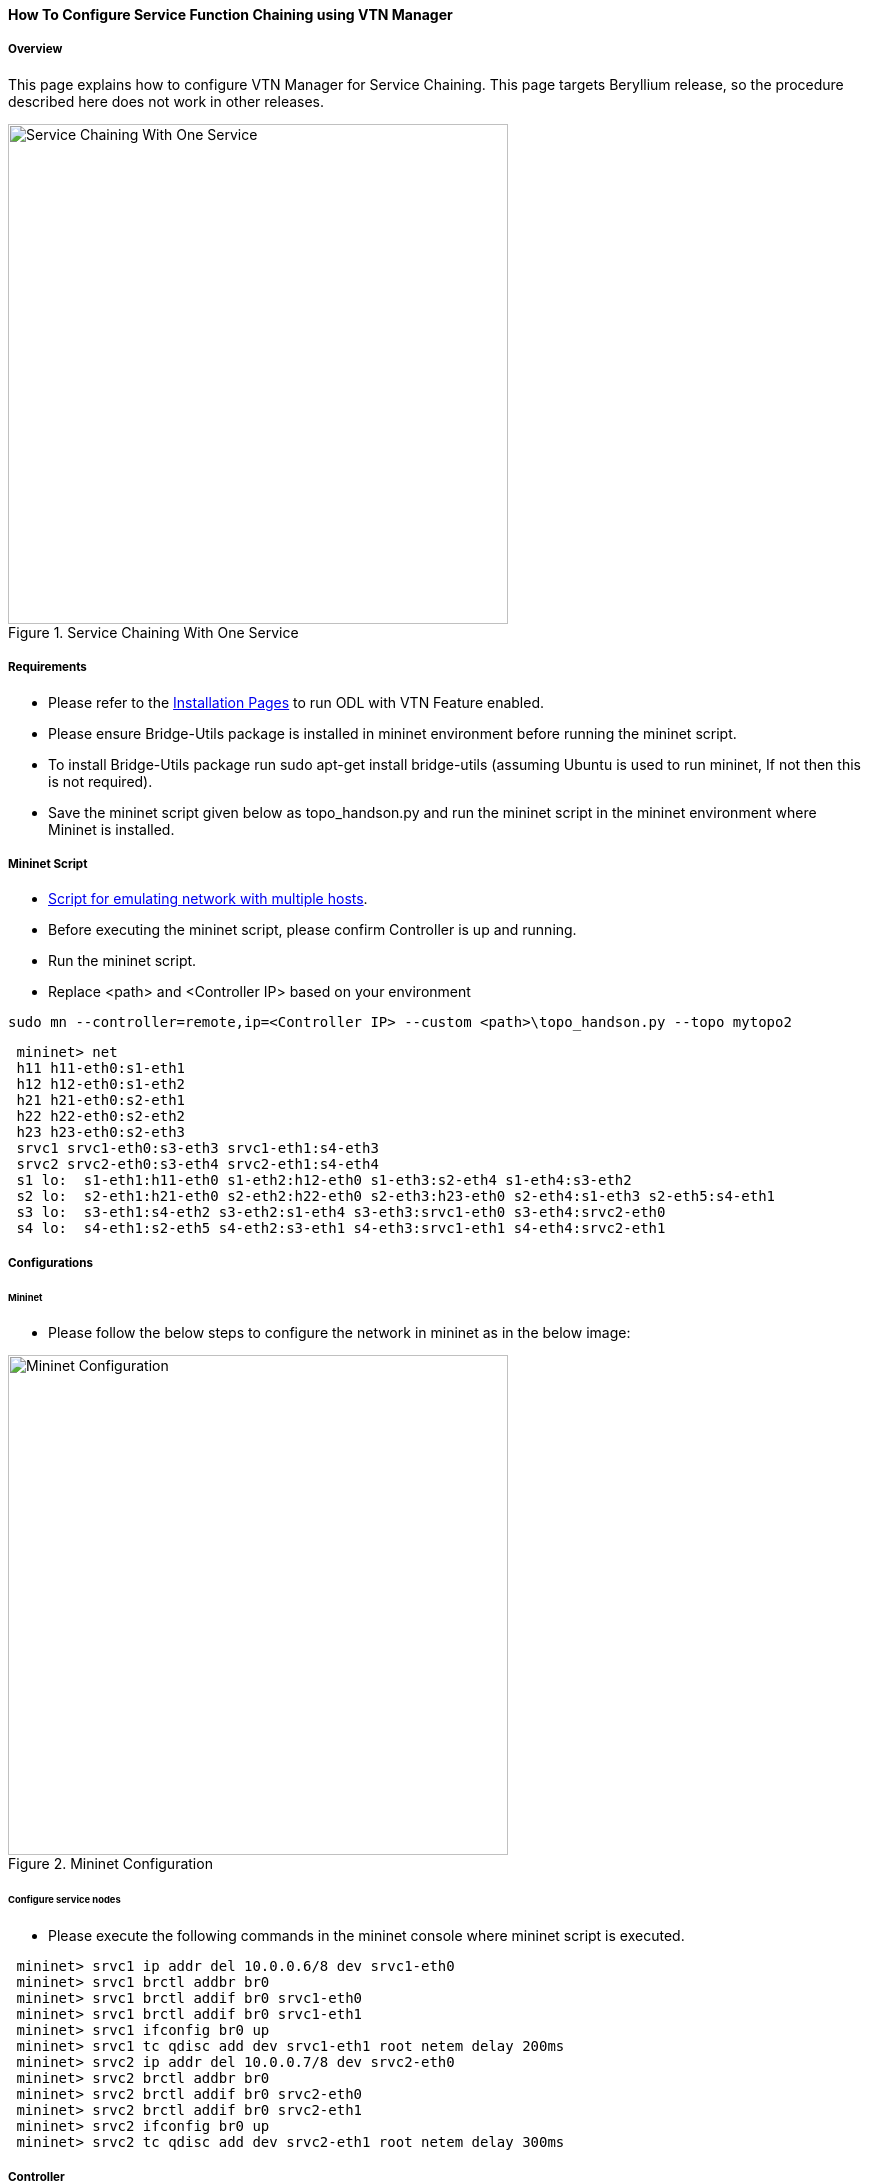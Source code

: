 ==== How To Configure Service Function Chaining using VTN Manager

===== Overview

This page explains how to configure VTN Manager for Service Chaining. This page targets Beryllium release, so the procedure described here does not work in other releases.

.Service Chaining With One Service
image::vtn/Service_Chaining_With_One_Service.png["Service Chaining With One Service",width=500]

===== Requirements

* Please refer to the https://wiki.opendaylight.org/view/VTN:Beryllium:Installation_Guide[Installation Pages] to run ODL with VTN Feature enabled.
* Please ensure Bridge-Utils package is installed in mininet environment before running the mininet script.
* To install Bridge-Utils package run sudo apt-get install bridge-utils (assuming Ubuntu is used to run mininet, If not then this is not required).
* Save the mininet script given below as topo_handson.py and run the mininet script in the mininet environment where Mininet is installed.

===== Mininet Script

* https://wiki.opendaylight.org/view/OpenDaylight_Virtual_Tenant_Network_(VTN):Scripts:Mininet[Script for emulating network with multiple hosts].
* Before executing the mininet script, please confirm Controller is up and running.
* Run the mininet script.
* Replace <path> and <Controller IP> based on your environment

----
sudo mn --controller=remote,ip=<Controller IP> --custom <path>\topo_handson.py --topo mytopo2
----

----
 mininet> net
 h11 h11-eth0:s1-eth1
 h12 h12-eth0:s1-eth2
 h21 h21-eth0:s2-eth1
 h22 h22-eth0:s2-eth2
 h23 h23-eth0:s2-eth3
 srvc1 srvc1-eth0:s3-eth3 srvc1-eth1:s4-eth3
 srvc2 srvc2-eth0:s3-eth4 srvc2-eth1:s4-eth4
 s1 lo:  s1-eth1:h11-eth0 s1-eth2:h12-eth0 s1-eth3:s2-eth4 s1-eth4:s3-eth2
 s2 lo:  s2-eth1:h21-eth0 s2-eth2:h22-eth0 s2-eth3:h23-eth0 s2-eth4:s1-eth3 s2-eth5:s4-eth1
 s3 lo:  s3-eth1:s4-eth2 s3-eth2:s1-eth4 s3-eth3:srvc1-eth0 s3-eth4:srvc2-eth0
 s4 lo:  s4-eth1:s2-eth5 s4-eth2:s3-eth1 s4-eth3:srvc1-eth1 s4-eth4:srvc2-eth1
----

===== Configurations

====== Mininet

* Please follow the below steps to configure the network in mininet as in the below image:

.Mininet Configuration
image::vtn/Mininet_Configuration.png["Mininet Configuration",width=500]

====== Configure service nodes

* Please execute the following commands in the mininet console where mininet script is executed.

----
 mininet> srvc1 ip addr del 10.0.0.6/8 dev srvc1-eth0
 mininet> srvc1 brctl addbr br0
 mininet> srvc1 brctl addif br0 srvc1-eth0
 mininet> srvc1 brctl addif br0 srvc1-eth1
 mininet> srvc1 ifconfig br0 up
 mininet> srvc1 tc qdisc add dev srvc1-eth1 root netem delay 200ms
 mininet> srvc2 ip addr del 10.0.0.7/8 dev srvc2-eth0
 mininet> srvc2 brctl addbr br0
 mininet> srvc2 brctl addif br0 srvc2-eth0
 mininet> srvc2 brctl addif br0 srvc2-eth1
 mininet> srvc2 ifconfig br0 up
 mininet> srvc2 tc qdisc add dev srvc2-eth1 root netem delay 300ms
----

===== Controller

====== Multi-Tenancy

* Please execute the below commands to configure the network topology in the controller as in the below image:

.Tenant2
image::vtn/Tenant2.png["Tenant2",width=500]

====== Please execute the below commands in controller

NOTE:
The below commands are for the difference in behavior of Manager in Beryllium topology. The Link below has the details for this bug: https://bugs.opendaylight.org/show_bug.cgi?id=3818.

----
curl --user admin:admin -H 'content-type: application/json' -H 'ipaddr:127.0.0.1' -X PUT http://localhost:8181/restconf/config/vtn-static-topology:vtn-static-topology/static-edge-ports -d '{"static-edge-ports": {"static-edge-port": [ {"port": "openflow:3:3"}, {"port": "openflow:3:4"}, {"port": "openflow:4:3"}, {"port": "openflow:4:4"}]}}'
----

* Create a virtual tenant named vtn1 by executing
  https://jenkins.opendaylight.org/releng/view/vtn/job/vtn-merge-beryllium/lastSuccessfulBuild/artifact/manager/model/target/site/models/vtn.html#update-vtn[the update-vtn RPC].

----
curl --user "admin":"admin" -H "Content-type: application/json" -X POST http://localhost:8181/restconf/operations/vtn:update-vtn -d '{"input":{"tenant-name":"vtn1","update-mode":"CREATE","operation":"SET","description":"creating vtn","idle-timeout":300,"hard-timeout":0}}'
----

* Create a virtual bridge named vbr1 in the tenant vtn1 by executing
  https://jenkins.opendaylight.org/releng/view/vtn/job/vtn-merge-beryllium/lastSuccessfulBuild/artifact/manager/model/target/site/models/vtn-vbridge.html#update-vbridge[the update-vbridge RPC].

----
curl --user "admin":"admin" -H "Content-type: application/json" -X POST http://localhost:8181/restconf/operations/vtn-vbridge:update-vbridge -d '{"input":{"update-mode":"CREATE","operation":"SET","description":"creating vbr","tenant-name":"vtn1","bridge-name":"vbr1"}}'
----

* Create interface if1 into the virtual bridge vbr1 by executing
  https://jenkins.opendaylight.org/releng/view/vtn/job/vtn-merge-beryllium/lastSuccessfulBuild/artifact/manager/model/target/site/models/vtn-vinterface.html#update-vinterface[the update-vinterface RPC].

----
curl --user "admin":"admin" -H "Content-type: application/json" -X POST http://localhost:8181/restconf/operations/vtn-vinterface:update-vinterface -d '{"input":{"update-mode":"CREATE","operation":"SET","description":"Creating vbrif1 interface","tenant-name":"vtn1","bridge-name":"vbr1","interface-name":"if1"}}'
----

* Configure port mapping on the interface by executing
  https://jenkins.opendaylight.org/releng/view/vtn/job/vtn-merge-beryllium/lastSuccessfulBuild/artifact/manager/model/target/site/models/vtn-port-map.html#set-port-map[the set-port-map RPC].

** The interface if1 of the virtual bridge will be mapped to the port "s1-eth2" of the switch "openflow:1" of the Mininet.

*** The h12 is connected to the port "s1-eth2".

----
curl --user "admin":"admin" -H "Content-type: application/json" -X POST http://localhost:8181/restconf/operations/vtn-port-map:set-port-map -d '{"input":{"vlan-id":0,"tenant-name":"vtn1","bridge-name":"vbr1","interface-name":"if1","node":"openflow:1","port-name":"s1-eth2"}}'
----

* Create interface if2 into the virtual bridge vbr1 by executing
  https://jenkins.opendaylight.org/releng/view/vtn/job/vtn-merge-beryllium/lastSuccessfulBuild/artifact/manager/model/target/site/models/vtn-vinterface.html#update-vinterface[the update-vinterface RPC].

----
curl --user "admin":"admin" -H "Content-type: application/json" -X POST http://localhost:8181/restconf/operations/vtn-vinterface:update-vinterface -d '{"input":{"update-mode":"CREATE","operation":"SET","description":"Creating vbrif2 interface","tenant-name":"vtn1","bridge-name":"vbr1","interface-name":"if2"}}'
----

* Configure port mapping on the interface by executing
  https://jenkins.opendaylight.org/releng/view/vtn/job/vtn-merge-beryllium/lastSuccessfulBuild/artifact/manager/model/target/site/models/vtn-port-map.html#set-port-map[the set-port-map RPC].

** The interface if2 of the virtual bridge will be mapped to the port "s2-eth2" of the switch "openflow:2" of the Mininet.

*** The h22 is connected to the port "s2-eth2".

----
curl --user "admin":"admin" -H "Content-type: application/json" -X POST http://localhost:8181/restconf/operations/vtn-port-map:set-port-map -d '{"input":{"vlan-id":0,"tenant-name":"vtn1","bridge-name":"vbr1","interface-name":"if2","node":"openflow:2","port-name":"s2-eth2"}}'
----

* Create interface if3 into the virtual bridge vbr1 by executing
  https://jenkins.opendaylight.org/releng/view/vtn/job/vtn-merge-beryllium/lastSuccessfulBuild/artifact/manager/model/target/site/models/vtn-vinterface.html#update-vinterface[the update-vinterface RPC].

----
curl --user "admin":"admin" -H "Content-type: application/json" -X POST http://localhost:8181/restconf/operations/vtn-vinterface:update-vinterface -d '{"input":{"update-mode":"CREATE","operation":"SET","description":"Creating vbrif3 interface","tenant-name":"vtn1","bridge-name":"vbr1","interface-name":"if3"}}'
----

* Configure port mapping on the interfaces by executing
  https://jenkins.opendaylight.org/releng/view/vtn/job/vtn-merge-beryllium/lastSuccessfulBuild/artifact/manager/model/target/site/models/vtn-port-map.html#set-port-map[the set-port-map RPC].

** The interface if3 of the virtual bridge will be mapped to the port "s2-eth3" of the switch "openflow:2" of the Mininet.

*** The h23 is connected to the port "s2-eth3".

----
curl --user "admin":"admin" -H "Content-type: application/json" -X POST http://localhost:8181/restconf/operations/vtn-port-map:set-port-map -d '{"input":{"vlan-id":0,"tenant-name":"vtn1","bridge-name":"vbr1","interface-name":"if3","node":"openflow:2","port-name":"s2-eth3"}}'
----

===== Traffic filtering

* Create flowcondition named cond_1 by executing
  https://jenkins.opendaylight.org/releng/view/vtn/job/vtn-merge-beryllium/lastSuccessfulBuild/artifact/manager/model/target/site/models/vtn-flow-condition.html#set-flow-condition[the set-flow-condition RPC].

** For option source and destination-network, get inet address of host h12(src) and h22(dst) from mininet.

----
curl --user "admin":"admin" -H "Content-type: application/json" -X POST http://localhost:8181/restconf/operations/vtn-flow-condition:set-flow-condition -d '{"input":{"operation":"SET","present":"false","name":"cond_1","vtn-flow-match":[{"index":1,"vtn-ether-match":{},"vtn-inet-match":{"source-network":"10.0.0.2/32","destination-network":"10.0.0.4/32"}}]}}'
----

* Flow filter demonstration with DROP action-type. Create Flowfilter in VBR Interface if1 by executing
  https://jenkins.opendaylight.org/releng/view/vtn/job/vtn-merge-beryllium/lastSuccessfulBuild/artifact/manager/model/target/site/models/vtn-flow-filter.html#set-flow-filter[the set-flow-filter RPC].

----
curl --user "admin":"admin" -H "Content-type: application/json" -X POST http://localhost:8181/restconf/operations/vtn-flow-filter:set-flow-filter -d '{"input":{"output":"false","tenant-name":"vtn1","bridge-name":"vbr1","interface-name":"if1","vtn-flow-filter":[{"condition":"cond_1","index":10,"vtn-drop-filter":{}}]}}'
----

===== Service Chaining

====== With One Service

* Please execute the below commands to configure the network topology which sends some specific traffic via a single service(External device) in the controller as in the below image:

.Service Chaining With One Service LLD
image::vtn/Service_Chaining_With_One_Service_LLD.png["Service Chaining With One Service LLD",width=500]

* Create a virtual terminal named vt_srvc1_1 in the tenant vtn1 by executing
  https://jenkins.opendaylight.org/releng/view/vtn/job/vtn-merge-beryllium/lastSuccessfulBuild/artifact/manager/model/target/site/models/vtn-vterminal.html#update-vterminal[the update-vterminal RPC].

----
curl --user "admin":"admin" -H "Content-type: application/json" -X POST http://localhost:8181/restconf/operations/vtn-vterminal:update-vterminal -d '{"input":{"update-mode":"CREATE","operation":"SET","tenant-name":"vtn1","terminal-name":"vt_srvc1_1","description":"Creating vterminal"}}'
----

* Create interface IF into the virtual terminal vt_srvc1_1 by executing
  https://jenkins.opendaylight.org/releng/view/vtn/job/vtn-merge-beryllium/lastSuccessfulBuild/artifact/manager/model/target/site/models/vtn-vinterface.html#update-vinterface[the update-vinterface RPC].

----
curl --user "admin":"admin" -H "Content-type: application/json" -X POST http://localhost:8181/restconf/operations/vtn-vinterface:update-vinterface -d '{"input":{"update-mode":"CREATE","operation":"SET","description":"Creating vterminal IF","enabled":"true","tenant-name":"vtn1","terminal-name":"vt_srvc1_1","interface-name":"IF"}}'
----

* Configure port mapping on the interfaces by executing
  https://jenkins.opendaylight.org/releng/view/vtn/job/vtn-merge-beryllium/lastSuccessfulBuild/artifact/manager/model/target/site/models/vtn-port-map.html#set-port-map[the set-port-map RPC].

** The interface IF of the virtual terminal will be mapped to the port "s3-eth3" of the switch "openflow:3" of the Mininet.

*** The h12 is connected to the port "s3-eth3".

----
curl --user "admin":"admin" -H "Content-type: application/json" -X POST http://localhost:8181/restconf/operations/vtn-port-map:set-port-map -d '{"input":{"tenant-name":"vtn1","terminal-name":"vt_srvc1_1","interface-name":"IF","node":"openflow:3","port-name":"s3-eth3"}}'
----

* Create a virtual terminal named vt_srvc1_2 in the tenant vtn1 by executing
  https://jenkins.opendaylight.org/releng/view/vtn/job/vtn-merge-beryllium/lastSuccessfulBuild/artifact/manager/model/target/site/models/vtn-vterminal.html#update-vterminal[the update-vterminal RPC].

----
curl --user "admin":"admin" -H "Content-type: application/json" -X POST http://localhost:8181/restconf/operations/vtn-vterminal:update-vterminal -d '{"input":{"update-mode":"CREATE","operation":"SET","tenant-name":"vtn1","terminal-name":"vt_srvc1_2","description":"Creating vterminal"}}'
----

* Create interface IF into the virtual terminal vt_srvc1_2 by executing
  https://jenkins.opendaylight.org/releng/view/vtn/job/vtn-merge-beryllium/lastSuccessfulBuild/artifact/manager/model/target/site/models/vtn-vinterface.html#update-vinterface[the update-vinterface RPC].

----
curl --user "admin":"admin" -H "Content-type: application/json" -X POST http://localhost:8181/restconf/operations/vtn-vinterface:update-vinterface -d '{"input":{"update-mode":"CREATE","operation":"SET","description":"Creating vterminal IF","enabled":"true","tenant-name":"vtn1","terminal-name":"vt_srvc1_2","interface-name":"IF"}}'
----

* Configure port mapping on the interfaces by executing
  https://jenkins.opendaylight.org/releng/view/vtn/job/vtn-merge-beryllium/lastSuccessfulBuild/artifact/manager/model/target/site/models/vtn-port-map.html#set-port-map[the set-port-map RPC].

** The interface IF of the virtual terminal will be mapped to the port "s4-eth3" of the switch "openflow:4" of the Mininet.

*** The h22 is connected to the port "s4-eth3".

----
curl --user "admin":"admin" -H "Content-type: application/json" -X POST http://localhost:8181/restconf/operations/vtn-port-map:set-port-map -d '{"input":{"tenant-name":"vtn1","terminal-name":"vt_srvc1_2","interface-name":"IF","node":"openflow:4","port-name":"s4-eth3"}}'
----

* Create flowcondition named cond_1 by executing
  https://jenkins.opendaylight.org/releng/view/vtn/job/vtn-merge-beryllium/lastSuccessfulBuild/artifact/manager/model/target/site/models/vtn-flow-condition.html#set-flow-condition[the set-flow-condition RPC].

** For option source and destination-network, get inet address of host h12(src) and h22(dst) from mininet.

----
curl --user "admin":"admin" -H "Content-type: application/json" -X POST http://localhost:8181/restconf/operations/vtn-flow-condition:set-flow-condition -d '{"input":{"operation":"SET","present":"false","name":"cond_1","vtn-flow-match":[{"index":1,"vtn-ether-match":{},"vtn-inet-match":{"source-network":"10.0.0.2/32","destination-network":"10.0.0.4/32"}}]}}'
----

* Create flowcondition named cond_any by executing
  https://jenkins.opendaylight.org/releng/view/vtn/job/vtn-merge-beryllium/lastSuccessfulBuild/artifact/manager/model/target/site/models/vtn-flow-condition.html#set-flow-condition[the set-flow-condition RPC].

----
curl --user "admin":"admin" -H "Content-type: application/json" -X POST http://localhost:8181/restconf/operations/vtn-flow-condition:set-flow-condition -d '{"input":{"operation":"SET","present":"false","name":"cond_any","vtn-flow-match":[{"index":1}]}}'
----

* Flow filter demonstration with redirect action-type. Create Flowfilter in virtual terminal vt_srvc1_2 interface IF by executing
  https://jenkins.opendaylight.org/releng/view/vtn/job/vtn-merge-beryllium/lastSuccessfulBuild/artifact/manager/model/target/site/models/vtn-flow-filter.html#set-flow-filter[the set-flow-filter RPC].

** Flowfilter redirects vt_srvc1_2 to bridge1-IF2

----
curl --user "admin":"admin" -H "Content-type: application/json" -X POST http://localhost:8181/restconf/operations/vtn-flow-filter:set-flow-filter -d '{"input":{"output":"false","tenant-name":"vtn1","terminal-name":"vt_srvc1_2","interface-name":"IF","vtn-flow-filter":[{"condition":"cond_any","index":10,"vtn-redirect-filter":{"redirect-destination":{"bridge-name":"vbr1","interface-name":"if2"},"output":"true"}}]}}'
----

* Flow filter demonstration with redirect action-type. Create Flowfilter in vbridge vbr1 interface if1 by executing
  https://jenkins.opendaylight.org/releng/view/vtn/job/vtn-merge-beryllium/lastSuccessfulBuild/artifact/manager/model/target/site/models/vtn-flow-filter.html#set-flow-filter[the set-flow-filter RPC].

** Flow filter redirects Bridge1-IF1 to vt_srvc1_1

----
curl --user "admin":"admin" -H "Content-type: application/json" -X POST http://localhost:8181/restconf/operations/vtn-flow-filter:set-flow-filter -d '{"input":{"output":"false","tenant-name":"vtn1","bridge-name":"vbr1","interface-name":"if1","vtn-flow-filter":[{"condition":"cond_1","index":10,"vtn-redirect-filter":{"redirect-destination":{"terminal-name":"vt_srvc1_1","interface-name":"IF"},"output":"true"}}]}}'
----

===== Verification

.Service Chaining With One Service
image::vtn/Service_Chaining_With_One_Service_Verification.png["Service Chaining With One Service Verification",width=500]

* Ping host12 to host22 to view the host rechability, a delay of 200ms will be taken to reach host22 as below.

----
 mininet> h12 ping h22
 PING 10.0.0.4 (10.0.0.4) 56(84) bytes of data.
 64 bytes from 10.0.0.4: icmp_seq=35 ttl=64 time=209 ms
 64 bytes from 10.0.0.4: icmp_seq=36 ttl=64 time=201 ms
 64 bytes from 10.0.0.4: icmp_seq=37 ttl=64 time=200 ms
 64 bytes from 10.0.0.4: icmp_seq=38 ttl=64 time=200 ms
----

====== With two services

* Please execute the below commands to configure the network topology which sends some specific traffic via two services(External device) in the controller as in the below image.

.Service Chaining With Two Services LLD
image::vtn/Service_Chaining_With_Two_Services_LLD.png["Service Chaining With Two Services LLD",width=500]

* Create a virtual terminal named vt_srvc2_1 in the tenant vtn1 by executing
  https://jenkins.opendaylight.org/releng/view/vtn/job/vtn-merge-beryllium/lastSuccessfulBuild/artifact/manager/model/target/site/models/vtn-vterminal.html#update-vterminal[the update-vterminal RPC].

----
curl --user "admin":"admin" -H "Content-type: application/json" -X POST http://localhost:8181/restconf/operations/vtn-vterminal:update-vterminal -d '{"input":{"update-mode":"CREATE","operation":"SET","tenant-name":"vtn1","terminal-name":"vt_srvc2_1","description":"Creating vterminal"}}'
----

* Create interface IF into the virtual terminal vt_srvc2_1 by executing
  https://jenkins.opendaylight.org/releng/view/vtn/job/vtn-merge-beryllium/lastSuccessfulBuild/artifact/manager/model/target/site/models/vtn-vinterface.html#update-vinterface[the update-vinterface RPC].

----
curl --user "admin":"admin" -H "Content-type: application/json" -X POST http://localhost:8181/restconf/operations/vtn-vinterface:update-vinterface -d '{"input":{"update-mode":"CREATE","operation":"SET","description":"Creating vterminal IF","enabled":"true","tenant-name":"vtn1","terminal-name":"vt_srvc2_1","interface-name":"IF"}}'
----

* Configure port mapping on the interfaces by executing
  https://jenkins.opendaylight.org/releng/view/vtn/job/vtn-merge-beryllium/lastSuccessfulBuild/artifact/manager/model/target/site/models/vtn-port-map.html#set-port-map[the set-port-map RPC].

** The interface IF of the virtual terminal will be mapped to the port "s3-eth4" of the switch "openflow:3" of the Mininet.

*** The host h12 is connected to the port "s3-eth4".

----
curl --user "admin":"admin" -H "Content-type: application/json" -X POST http://localhost:8181/restconf/operations/vtn-port-map:set-port-map -d '{"input":{"tenant-name":"vtn1","terminal-name":"vt_srvc2_1","interface-name":"IF","node":"openflow:3","port-name":"s3-eth4"}}'
----

* Create a virtual terminal named vt_srvc2_2 in the tenant vtn1 by executing
  https://jenkins.opendaylight.org/releng/view/vtn/job/vtn-merge-beryllium/lastSuccessfulBuild/artifact/manager/model/target/site/models/vtn-vterminal.html#update-vterminal[the update-vterminal RPC].

----
curl --user "admin":"admin" -H "Content-type: application/json" -X POST http://localhost:8181/restconf/operations/vtn-vterminal:update-vterminal -d '{"input":{"update-mode":"CREATE","operation":"SET","tenant-name":"vtn1","terminal-name":"vt_srvc2_2","description":"Creating vterminal"}}'
----

* Create interfaces IF into the virtual terminal vt_srvc2_2 by executing
  https://jenkins.opendaylight.org/releng/view/vtn/job/vtn-merge-beryllium/lastSuccessfulBuild/artifact/manager/model/target/site/models/vtn-vinterface.html#update-vinterface[the update-vinterface RPC].

----
curl --user "admin":"admin" -H "Content-type: application/json" -X POST http://localhost:8181/restconf/operations/vtn-vinterface:update-vinterface -d '{"input":{"update-mode":"CREATE","operation":"SET","description":"Creating vterminal IF","enabled":"true","tenant-name":"vtn1","terminal-name":"vt_srvc2_2","interface-name":"IF"}}'
----

* Configure port mapping on the interfaces by executing
  https://jenkins.opendaylight.org/releng/view/vtn/job/vtn-merge-beryllium/lastSuccessfulBuild/artifact/manager/model/target/site/models/vtn-port-map.html#set-port-map[the set-port-map RPC].

** The interface IF of the virtual terminal will be mapped to the port "s4-eth4" of the switch "openflow:4" of the mininet.

*** The host h22 is connected to the port "s4-eth4".

----
curl --user "admin":"admin" -H "Content-type: application/json" -X POST http://localhost:8181/restconf/operations/vtn-port-map:set-port-map -d '{"input":{"tenant-name":"vtn1","terminal-name":"vt_srvc2_2","interface-name":"IF","node":"openflow:4","port-name":"s4-eth4"}}'
----

* Flow filter demonstration with redirect action-type. Create Flowfilter in virtual terminal vt_srvc2_2 interface IF by executing
  https://jenkins.opendaylight.org/releng/view/vtn/job/vtn-merge-beryllium/lastSuccessfulBuild/artifact/manager/model/target/site/models/vtn-flow-filter.html#set-flow-filter[the set-flow-filter RPC].

** Flow filter redirects vt_srvc2_2 to Bridge1-IF2.

----
curl --user "admin":"admin" -H "Content-type: application/json" -X POST http://localhost:8181/restconf/operations/vtn-flow-filter:set-flow-filter -d '{"input":{"output":"false","tenant-name":"vtn1","terminal-name":"vt_srvc2_2","interface-name":"IF","vtn-flow-filter":[{"condition":"cond_any","index":10,"vtn-redirect-filter":{"redirect-destination":{"bridge-name":"vbr1","interface-name":"if2"},"output":"true"}}]}}'
----

* Flow filter demonstration with redirect action-type. Create Flowfilter in virtual terminal vt_srvc2_2 interface IF by executing
  https://jenkins.opendaylight.org/releng/view/vtn/job/vtn-merge-beryllium/lastSuccessfulBuild/artifact/manager/model/target/site/models/vtn-flow-filter.html#set-flow-filter[the set-flow-filter RPC].

** Flow filter redirects vt_srvc1_2 to vt_srvc2_1.

----
curl --user "admin":"admin" -H "Content-type: application/json" -X POST http://localhost:8181/restconf/operations/vtn-flow-filter:set-flow-filter -d '{"input":{"output":"false","tenant-name":"vtn1","terminal-name":"vt_srvc1_2","interface-name":"IF","vtn-flow-filter":[{"condition":"cond_any","index":10,"vtn-redirect-filter":{"redirect-destination":{"terminal-name":"vt_srvc2_1","interface-name":"IF"},"output":"true"}}]}}'
----

===== Verification

.Service Chaining With Two Service
image::vtn/Service_Chaining_With_Two_Services.png["Service Chaining With Two Services",width=500]

* Ping host12 to host22 to view the host rechability, a delay of 500ms will be taken to reach host22 as below.

----
 mininet> h12 ping h22
 PING 10.0.0.4 (10.0.0.4) 56(84) bytes of data.
 64 bytes from 10.0.0.4: icmp_seq=1 ttl=64 time=512 ms
 64 bytes from 10.0.0.4: icmp_seq=2 ttl=64 time=501 ms
 64 bytes from 10.0.0.4: icmp_seq=3 ttl=64 time=500 ms
 64 bytes from 10.0.0.4: icmp_seq=4 ttl=64 time=500 ms
----

* You can verify the configuration by executing the following REST API. It shows all configuration in VTN Manager.

----
curl --user "admin":"admin" -H "Content-type: application/json" -X GET http://localhost:8181/restconf/operational/vtn:vtns
----

----
{
  "vtn": [
  {
    "name": "vtn1",
      "vtenant-config": {
        "hard-timeout": 0,
        "idle-timeout": 300,
        "description": "creating vtn"
      },
      "vbridge": [
      {
        "name": "vbr1",
        "vbridge-config": {
          "age-interval": 600,
          "description": "creating vbr"
        },
        "bridge-status": {
          "state": "UP",
          "path-faults": 0
        },
        "vinterface": [
        {
          "name": "if1",
          "vinterface-status": {
            "mapped-port": "openflow:1:2",
            "state": "UP",
            "entity-state": "UP"
          },
          "port-map-config": {
            "vlan-id": 0,
            "node": "openflow:1",
            "port-name": "s1-eth2"
          },
          "vinterface-config": {
            "description": "Creating vbrif1 interface",
            "enabled": true
          },
          "vinterface-input-filter": {
            "vtn-flow-filter": [
            {
              "index": 10,
              "condition": "cond_1",
              "vtn-redirect-filter": {
                "output": true,
                "redirect-destination": {
                  "terminal-name": "vt_srvc1_1",
                  "interface-name": "IF"
                }
              }
            }
            ]
          }
        },
        {
          "name": "if2",
          "vinterface-status": {
            "mapped-port": "openflow:2:2",
            "state": "UP",
            "entity-state": "UP"
          },
          "port-map-config": {
            "vlan-id": 0,
            "node": "openflow:2",
            "port-name": "s2-eth2"
          },
          "vinterface-config": {
            "description": "Creating vbrif2 interface",
            "enabled": true
          }
        },
        {
          "name": "if3",
          "vinterface-status": {
            "mapped-port": "openflow:2:3",
            "state": "UP",
            "entity-state": "UP"
          },
          "port-map-config": {
            "vlan-id": 0,
            "node": "openflow:2",
            "port-name": "s2-eth3"
          },
          "vinterface-config": {
            "description": "Creating vbrif3 interface",
            "enabled": true
          }
        }
        ]
      }
    ],
      "vterminal": [
      {
        "name": "vt_srvc2_2",
        "bridge-status": {
          "state": "UP",
          "path-faults": 0
        },
        "vinterface": [
        {
          "name": "IF",
          "vinterface-status": {
            "mapped-port": "openflow:4:4",
            "state": "UP",
            "entity-state": "UP"
          },
          "port-map-config": {
            "vlan-id": 0,
            "node": "openflow:4",
            "port-name": "s4-eth4"
          },
          "vinterface-config": {
            "description": "Creating vterminal IF",
            "enabled": true
          },
          "vinterface-input-filter": {
            "vtn-flow-filter": [
            {
              "index": 10,
              "condition": "cond_any",
              "vtn-redirect-filter": {
                "output": true,
                "redirect-destination": {
                  "bridge-name": "vbr1",
                  "interface-name": "if2"
                }
              }
            }
            ]
          }
        }
        ],
          "vterminal-config": {
            "description": "Creating vterminal"
          }
      },
      {
        "name": "vt_srvc1_1",
        "bridge-status": {
          "state": "UP",
          "path-faults": 0
        },
        "vinterface": [
        {
          "name": "IF",
          "vinterface-status": {
            "mapped-port": "openflow:3:3",
            "state": "UP",
            "entity-state": "UP"
          },
          "port-map-config": {
            "vlan-id": 0,
            "node": "openflow:3",
            "port-name": "s3-eth3"
          },
          "vinterface-config": {
            "description": "Creating vterminal IF",
            "enabled": true
          }
        }
        ],
          "vterminal-config": {
            "description": "Creating vterminal"
          }
      },
      {
        "name": "vt_srvc1_2",
        "bridge-status": {
          "state": "UP",
          "path-faults": 0
        },
        "vinterface": [
        {
          "name": "IF",
          "vinterface-status": {
            "mapped-port": "openflow:4:3",
            "state": "UP",
            "entity-state": "UP"
          },
          "port-map-config": {
            "vlan-id": 0,
            "node": "openflow:4",
            "port-name": "s4-eth3"
          },
          "vinterface-config": {
            "description": "Creating vterminal IF",
            "enabled": true
          },
          "vinterface-input-filter": {
            "vtn-flow-filter": [
            {
              "index": 10,
              "condition": "cond_any",
              "vtn-redirect-filter": {
                "output": true,
                "redirect-destination": {
                  "terminal-name": "vt_srvc2_1",
                  "interface-name": "IF"
                }
              }
            }
            ]
          }
        }
        ],
          "vterminal-config": {
            "description": "Creating vterminal"
          }
      },
      {
        "name": "vt_srvc2_1",
        "bridge-status": {
          "state": "UP",
          "path-faults": 0
        },
        "vinterface": [
        {
          "name": "IF",
          "vinterface-status": {
            "mapped-port": "openflow:3:4",
            "state": "UP",
            "entity-state": "UP"
          },
          "port-map-config": {
            "vlan-id": 0,
            "node": "openflow:3",
            "port-name": "s3-eth4"
          },
          "vinterface-config": {
            "description": "Creating vterminal IF",
            "enabled": true
          }
        }
        ],
          "vterminal-config": {
            "description": "Creating vterminal"
          }
      }
    ]
  }
  ]
}
----

===== Cleaning Up

* To clean up both VTN and flowconditions.

* You can delete the virtual tenant vtn1 by executing
  https://jenkins.opendaylight.org/releng/view/vtn/job/vtn-merge-beryllium/lastSuccessfulBuild/artifact/manager/model/target/site/models/vtn.html#remove-vtn[the remove-vtn RPC].

----
curl --user "admin":"admin" -H "Content-type: application/json" -X POST http://localhost:8181/restconf/operations/vtn:remove-vtn -d '{"input":{"tenant-name":"vtn1"}}'
----

* You can delete the flowcondition cond_1 and cond_any by executing
  https://jenkins.opendaylight.org/releng/view/vtn/job/vtn-merge-beryllium/lastSuccessfulBuild/artifact/manager/model/target/site/models/vtn-flow-condition.html#remove-flow-condition[the remove-flow-condition RPC].

----
curl --user "admin":"admin" -H "Content-type: application/json" -X POST http://localhost:8181/restconf/operations/vtn-flow-condition:remove-flow-condition -d '{"input":{"name":"cond_1"}}'
----


----
curl --user "admin":"admin" -H "Content-type: application/json" -X POST http://localhost:8181/restconf/operations/vtn-flow-condition:remove-flow-condition -d '{"input":{"name":"cond_any"}}'
----


